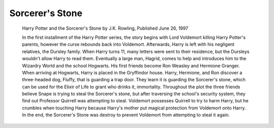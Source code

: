 Sorcerer's Stone
================
     
     Harry Potter and the Sorcerer's Stone by J.K. Rowling, Published June 26, 1997
          
     In the first installment of the Harry Potter series, the story begins with 
     Lord Voldemort killing Harry Potter's parents, however the curse rebounds 
     back into Voldemort. Afterwards, Harry is left with his negligent relatives, 
     the Dursley family. When Harry turns 11, many letters were sent to their 
     residence, but the Dursleys wouldn't allow Harry to read them. 
     Eventually a large man, Hagrid, comes to help and introduces him to the 
     Wizardry World and the school Hogwarts. His first friends become Ron Weasley 
     and Hermione Granger. When arriving at Hogwarts, Harry is placed in the 
     Gryffindor house. Harry, Hermione, and Ron discover a three-headed dog, 
     Fluffy, that is guarding a trap door. They learn it is guarding the Sorcerer's 
     stone, which can be used for the Elixir of Life to grant who drinks it, 
     immortality. Throughout the plot the three friends believe Snape is 
     trying to steal the Sorcerer's stone, but after traversing the school's 
     security system, they find out Professor Quirrell was attempting to steal. 
     Voldemort possesses Quirrell to try to harm Harry, but he crumbles when 
     touching Harry because Harry's mother put magical protection from Voldemort 
     onto Harry. In the end, the Sorcerer's Stone was destroy to prevent 
     Voldemort from attempting to steal it again.
